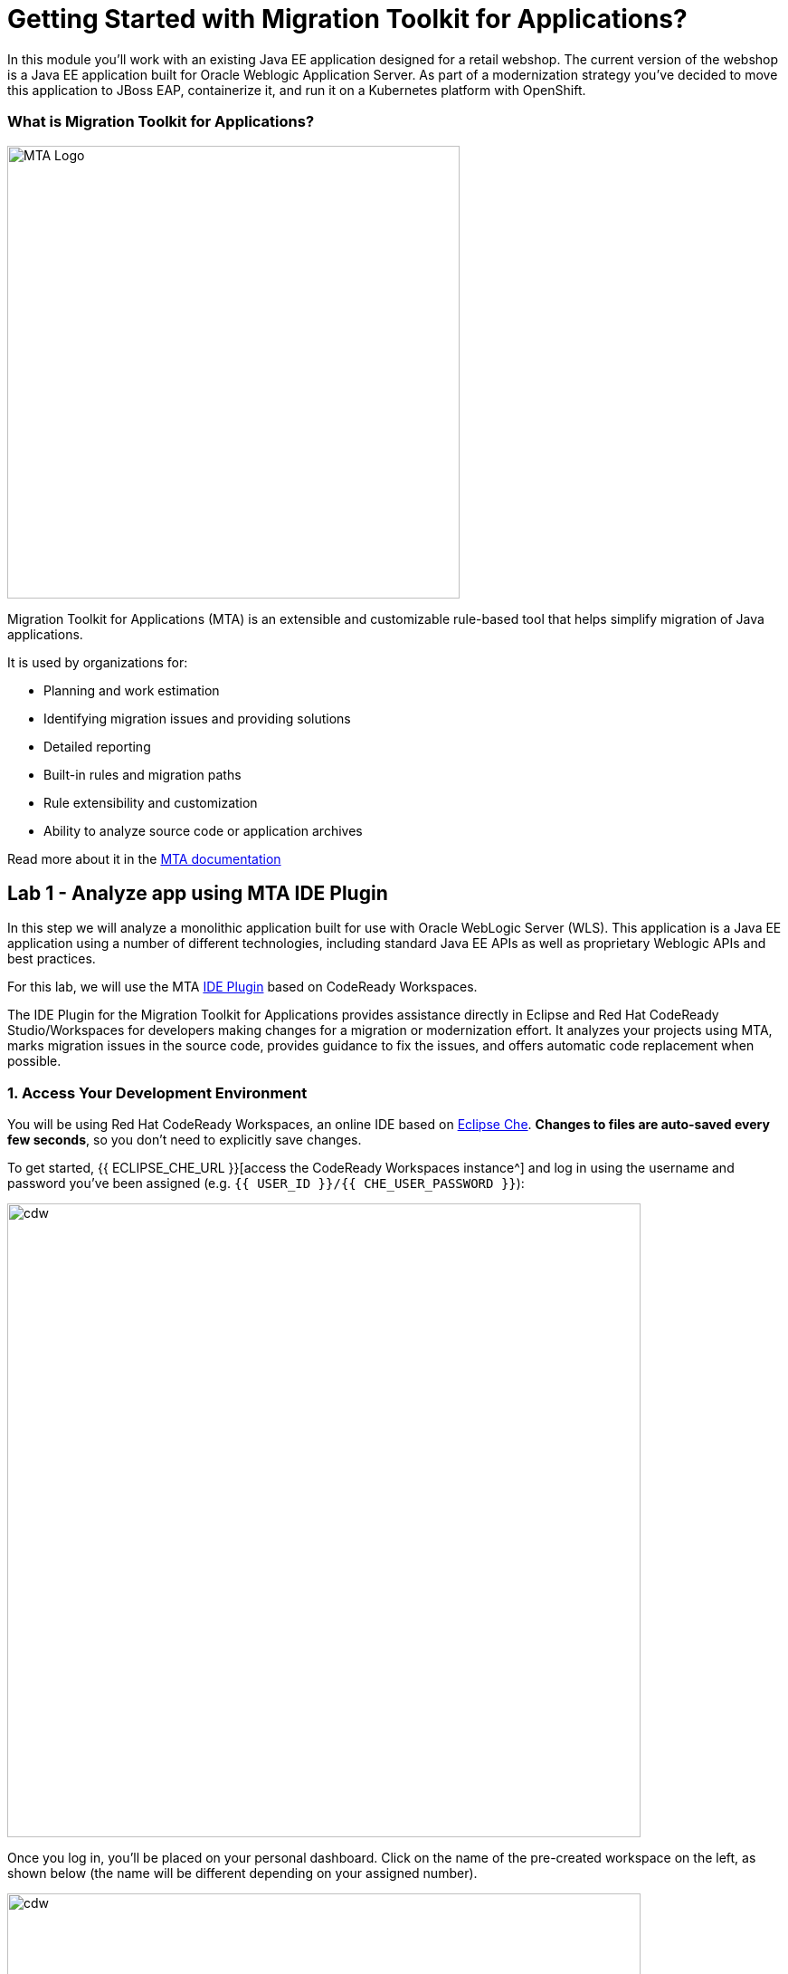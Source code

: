 = Getting Started with Migration Toolkit for Applications?
:experimental:
:imagesdir: images

In this module you’ll work with an existing Java EE application designed for a retail webshop.  The current
version of the webshop is a Java EE application built for Oracle Weblogic Application Server. As part of a modernization
strategy you've decided to move this application to JBoss EAP, containerize it, and run it on a Kubernetes platform with OpenShift.

=== What is Migration Toolkit for Applications?

image::rhamt_logo.png[MTA Logo, 500]

Migration Toolkit for Applications (MTA) is an extensible and customizable rule-based tool that helps simplify migration of
Java applications.

It is used by organizations for:

* Planning and work estimation
* Identifying migration issues and providing solutions
* Detailed reporting
* Built-in rules and migration paths
* Rule extensibility and customization
* Ability to analyze source code or application archives

Read more about it in the https://access.redhat.com/documentation/en-us/migration_toolkit_for_applications/[MTA documentation^]

== Lab 1 - Analyze app using MTA IDE Plugin

In this step we will analyze a monolithic application built for use with Oracle WebLogic Server (WLS). This application is a Java
EE application using a number of different technologies, including standard Java EE APIs as well as proprietary Weblogic APIs and
best practices.

For this lab, we will use the MTA https://access.redhat.com/documentation/en-us/migration_toolkit_for_applications/5.1/html-single/ide_plugin_guide/index[IDE Plugin^] based on CodeReady Workspaces.

The IDE Plugin for the Migration Toolkit for Applications provides assistance directly in Eclipse and Red Hat CodeReady Studio/Workspaces for developers making changes for a migration or modernization effort. It analyzes your projects using MTA, marks migration issues in the source code, provides guidance to fix the issues, and offers automatic code replacement when possible.

=== 1. Access Your Development Environment

You will be using Red Hat CodeReady Workspaces, an online IDE based on https://www.eclipse.org/che/[Eclipse
Che^]. *Changes to files are auto-saved every few seconds*, so you don’t need to explicitly save changes.

To get started, {{ ECLIPSE_CHE_URL }}[access the CodeReady Workspaces instance^] and log in using the username
and password you’ve been assigned (e.g. `{{ USER_ID }}/{{ CHE_USER_PASSWORD }}`):

image::che-login.png[cdw, 700]

Once you log in, you’ll be placed on your personal dashboard. Click on the name of
the pre-created workspace on the left, as shown below (the name will be different depending on your assigned number).

image::crw-landing.png[cdw, 700]

You can also click on the name of the workspace in the center, and then click on the green {{ USER_ID}}-namespace that says _Open_ on the top right hand side of the screen:

image::crw-landing-start.png[cdw, 700]

After a minute or two, you’ll be placed in the workspace:

image::che-workspace.png[cdw, 900]

This IDE is based on Eclipse Che (which is in turn based on Microsoft VS Code editor).

You can see icons on the left for navigating between project explorer, search, version control (e.g. Git), debugging, and other plugins.  You’ll use these during the course of this workshop. Feel free to click on them and see what they do:

image::crw-icons.png[cdw, 400]

[NOTE]
====
If things get weird or your browser appears, you can simply reload the browser tab to refresh the view.
====

Many features of CodeReady Workspaces are accessed via *Commands*. You can see a few of the commands listed with links on the home page (e.g. _New File.._, _Git Clone.._, and others).

If you ever need to run commands that you don't see in a menu, you can press kbd:[F1] to open the command window, or the more traditional kbd:[Control+SHIFT+P] (or kbd:[Command+SHIFT+P] on Mac OS X).

Let's import our first project. Click on **Git Clone..** (or type kbd:[F1], enter 'git' and click on the auto-completed _Git Clone.._ )

image::che-workspace-gitclone.png[cdw, 900]

Step through the prompts, using the following value for **Repository URL**. If you use *FireFox*, it may end up pasting extra spaces at the end, so just press backspace after pasting:

[source,none,role="copypaste"]
----
https://github.com/RedHat-Middleware-Workshops/cloud-native-workshop-v2m1-labs.git
----

image::crw-clone-repo.png[crw,900]

Ensure `projects/` is selected, then click on *Select Repository Location* then click on *Open*:

image::crw-add-workspace-2.png[crw, 900]

Note that you probably need to reload your web browser to load the new workspace.

The project is imported into your workspace and is visible in the project explorer (collapse the *OPEN EDITORS*):

image::crw-clone-explorer.png[crw,900]

==== IMPORTANT: Check out proper Git branch

To make sure you're using the right version of the project files, run this command in a CodeReady Terminal:

[source,sh,role="copypaste"]
----
cd $CHE_PROJECTS_ROOT/cloud-native-workshop-v2m1-labs && git checkout ocp-4.10
----

[NOTE]
====
The Terminal window in CodeReady Workspaces. You can open a terminal window for any of the containers running in your Developer workspace. For the rest of these labs, anytime you need to run a command in a terminal, you can use the **>_ New Terminal** command on the right:

image::codeready-workspace-terminal.png[codeready-workspace-terminal, 700]
====

=== 2. Use the configuration editor to setup the analysis

Click on `MTA Explorer` icon on the left. Then, a new MTA configuration will be shown up:

image::mta_newconf.png[MTA Landing Page, 700]

To input source files and directories, click on `Add` then select `Open File Explorer`:

Note that you might need to remove an existing input directory.

image::mta-add-input.png[MTA Add App, 700]

Open `projects > cloud-native-workshop-v2m1-labs` then select `monolith` directory. Click on `Choose...`:

image::mta-add-opendir.png[MTA Add App, 700]

Then you will see that */projects/cloud-native-workshop-v2m1-labs/monoilth* directory is added in _--input_ configuration.

Be sure that `eap7` is already selected in _--target_ server to migrate:

image::mta-target.png[MTA Add App, 700]

Click on `--source` to migrate from then select `weblogic`. Leave the other configurations:

image::mta-source.png[MTA Add App, 700]

=== 3. Run an analysis report

Click on `Run` icon to analyze the WebLogic application. Note that if you don't see the _Run_ icon, you need to click on the _mtaConfiguration_:

image::mta-run-report.png[MTA Add App, 700]

Migration Toolkit for Applications (MTA) CLI will be executed automatically in a new terminal then it will take a few mins to complete the analysis. Click on `Open Report`:

image::mta-analysis-complete.png[MTA Add App, 700]

=== 4. Review the report

image::rhamt_result_landing_page.png[MTA Langing Page, 900]

The main landing page of the report lists the applications that were processed. Each row contains a high-level overview of the
story points, number of incidents, and technologies encountered in that application.

**Click on the `monolith` link** to access details for the project:

image::rhamt_project_overview.png[MTA Project Overview, 900]

=== 5. Understanding the report

The Dashboard gives an overview of the entire application migration effort. It summarizes:

* The incidents and story points by category
* The incidents and story points by level of effort of the suggested changes
* The incidents by package

[NOTE]
====
Story points are an abstract metric commonly used in Agile software development to estimate the relative level of effort needed to
implement a feature or change. Migration Toolkit for Application uses story points to express the level of effort needed to
migrate particular application constructs, and the application as a whole. The level of effort will vary greatly depending on the
size and complexity of the application(s) to migrate.
====

You can use this report to estimate how easy/hard each app is, and make decisions about which apps to migrate, which to refactor, and which to leave alone. In this case we will do a straight migration to JBoss EAP.

On to the next step to change the code!
